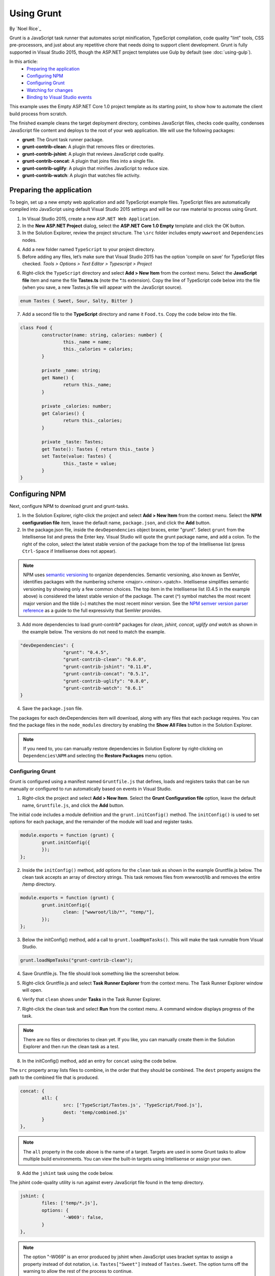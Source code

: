 Using Grunt
===========

By `Noel Rice`_

Grunt is a JavaScript task runner that automates script minification, TypeScript compilation, code quality "lint" tools, CSS pre-processors, and just about any repetitive chore that needs doing to support client development. Grunt is fully supported in Visual Studio 2015, though the ASP.NET project templates use Gulp by default (see :doc:`using-gulp`).

In this article:
	- `Preparing the application`_
	- `Configuring NPM`_
	- `Configuring Grunt`_
	- `Watching for changes`_
	- `Binding to Visual Studio events`_

This example uses the Empty ASP.NET Core 1.0 project template as its starting point, to show how to automate the client build process from scratch.

The finished example cleans the target deployment directory, combines JavaScript files, checks code quality, condenses JavaScript file content and deploys to the root of your web application. We will use the following packages:

- **grunt**: The Grunt task runner package.
- **grunt-contrib-clean**: A plugin that removes files or directories.
- **grunt-contrib-jshint**: A plugin that reviews JavaScript code quality.
- **grunt-contrib-concat**: A plugin that joins files into a single file.
- **grunt-contrib-uglify**: A plugin that minifies JavaScript to reduce size.
- **grunt-contrib-watch**: A plugin that watches file activity.

Preparing the application
-------------------------

To begin, set up a new empty web application and add TypeScript example files. TypeScript files are automatically compiled into JavaScript using default Visual Studio 2015 settings and will be our raw material to process using Grunt.

1.	In Visual Studio 2015, create a new ``ASP.NET Web Application``.
2.	In the **New ASP.NET Project** dialog, select the **ASP.NET Core 1.0 Empty** template and click the OK button.
3.	In the Solution Explorer, review the project structure. The ``\src`` folder includes empty ``wwwroot`` and ``Dependencies`` nodes.

.. image:: using-grunt/_static/grunt-solution-explorer.png

4.	Add a new folder named ``TypeScript`` to your project directory.
5.	Before adding any files, let’s make sure that Visual Studio 2015 has the option 'compile on save' for TypeScript files checked. *Tools > Options > Text Editor > Typescript > Project*

.. image:: using-grunt/_static/typescript-options.png

6.	Right-click the ``TypeScript`` directory and select **Add > New Item** from the context menu. Select the **JavaScript file** item and name the file **Tastes.ts** (note the \*.ts extension). Copy the line of TypeScript code below into the file (when you save, a new Tastes.js file will appear with the JavaScript source).

.. code-block:: javascript

	enum Tastes { Sweet, Sour, Salty, Bitter }

7.	Add a second file to the **TypeScript** directory and name it ``Food.ts``. Copy the code below into the file.

.. code-block:: javascript

	class Food {
		constructor(name: string, calories: number) {
			this._name = name;
			this._calories = calories;
		}

		private _name: string;
		get Name() {
			return this._name;
		}

		private _calories: number;
		get Calories() {
			return this._calories;
		}

		private _taste: Tastes;
		get Taste(): Tastes { return this._taste }
		set Taste(value: Tastes) {
			this._taste = value;
		}
	}

Configuring NPM
---------------

Next, configure NPM to download grunt and grunt-tasks.

1.	In the Solution Explorer, right-click the project and select **Add > New Item** from the context menu. Select the **NPM configuration file** item, leave the default name, ``package.json``, and click the **Add** button.

2.	In the package.json file, inside the ``devDependencies`` object braces, enter "grunt". Select ``grunt`` from the Intellisense list and press the Enter key. Visual Studio will quote the grunt package name, and add a colon. To the right of the colon, select the latest stable version of the package from the top of the Intellisense list (press ``Ctrl-Space`` if Intellisense does not appear).

.. image:: using-grunt/_static/devdependencies-grunt.png

.. note:: NPM uses `semantic versioning <http://semver.org/>`_ to organize dependencies. Semantic versioning, also known as SemVer, identifies packages with the numbering scheme <major>.<minor>.<patch>. Intellisense simplifies semantic versioning by showing only a few common choices. The top item in the Intellisense list (0.4.5 in the example above) is considered the latest stable version of the package. The caret (^) symbol matches the most recent major version and the tilde (~) matches the most recent minor version. See the `NPM semver version parser reference <https://www.npmjs.com/package/semver>`_ as a guide to the full expressivity that SemVer provides.

3.	Add more dependencies to load grunt-contrib* packages for *clean, jshint, concat, uglify and watch* as shown in the example below. The versions do not need to match the example.

.. code-block:: javascript

	"devDependencies": {
			"grunt": "0.4.5",
			"grunt-contrib-clean": "0.6.0",
			"grunt-contrib-jshint": "0.11.0",
			"grunt-contrib-concat": "0.5.1",
			"grunt-contrib-uglify": "0.8.0",
			"grunt-contrib-watch": "0.6.1"
	}

4.	Save the ``package.json`` file.

The packages for each devDependencies item will download, along with any files that each package requires. You can find the package files in the ``node_modules`` directory by enabling the **Show All Files** button in the Solution Explorer.

.. image:: using-grunt/_static/node-modules.png

.. note:: If you need to, you can manually restore dependencies in Solution Explorer by right-clicking on ``Dependencies\NPM`` and selecting the **Restore Packages** menu option.

.. image:: using-grunt/_static/restore-packages.png


Configuring Grunt
^^^^^^^^^^^^^^^^^

Grunt is configured using a manifest named ``Gruntfile.js`` that defines, loads and registers tasks that can be run manually or configured to run automatically based on events in Visual Studio.

1.	Right-click the project and select **Add > New Item**. Select the **Grunt Configuration file** option, leave the default name, ``Gruntfile.js``, and click the **Add** button.

The initial code includes a module definition and the ``grunt.initConfig()`` method. The ``initConfig()`` is used to set options for each package, and the remainder of the module will load and register tasks.

.. code-block:: javascript

	module.exports = function (grunt) {
		grunt.initConfig({
		});
	};

2.	Inside the ``initConfig()`` method, add options for the ``clean`` task as shown in the example Gruntfile.js below. The clean task accepts an array of directory strings. This task removes files from wwwroot/lib and removes the entire /temp directory.

.. code-block:: javascript

	module.exports = function (grunt) {
		grunt.initConfig({
			clean: ["wwwroot/lib/*", "temp/"],
		});
	};

3.	Below the initConfig() method, add a call to ``grunt.loadNpmTasks()``. This will make the task runnable from Visual Studio.

.. code-block:: javascript

	grunt.loadNpmTasks("grunt-contrib-clean");

4.	Save Gruntfile.js. The file should look something like the screenshot below.

.. image:: using-grunt/_static/gruntfile-js-initial.png

5.	Right-click Gruntfile.js and select **Task Runner Explorer** from the context menu. The Task Runner Explorer window will open.

.. image:: using-grunt/_static/task-runner-explorer-menu.png

6.	Verify that ``clean`` shows under **Tasks** in the Task Runner Explorer.

.. image:: using-grunt/_static/task-runner-explorer-tasks.png

7.	Right-click the clean task and select **Run** from the context menu. A command window displays progress of the task.

.. image:: using-grunt/_static/task-runner-explorer-run-clean.png

.. note:: There are no files or directories to clean yet. If you like, you can manually create them in the Solution Explorer and then run the clean task as a test.

8.	In the initConfig() method, add an entry for ``concat`` using the code below.

The ``src`` property array lists files to combine, in the order that they should be combined. The ``dest`` property assigns the path to the combined file that is produced.

.. code-block:: javascript

	concat: {
		all: {
			src: ['TypeScript/Tastes.js', 'TypeScript/Food.js'],
			dest: 'temp/combined.js'
		}
	},

.. note:: The ``all`` property in the code above is the name of a target. Targets are used in some Grunt tasks to allow multiple build environments. You can view the built-in targets using Intellisense or assign your own.

9.	Add the ``jshint`` task using the code below.

The jshint code-quality utility is run against every JavaScript file found in the temp directory.

.. code-block:: javascript

	jshint: {
		files: ['temp/*.js'],
		options: {
			'-W069': false,
		}
	},

.. note:: The option "-W069" is an error produced by jshint when JavaScript uses bracket syntax to assign a property instead of dot notation, i.e. ``Tastes["Sweet"]`` instead of ``Tastes.Sweet``. The option turns off the warning to allow the rest of the process to continue.

10.	Add the ``uglify`` task using the code below.

The task minifies the combined.js file found in the temp directory and creates the result file in wwwroot/lib following the standard naming convention <file name>.min.js.

.. code-block:: javascript

	uglify: {
		all: {
			src: ['temp/combined.js'],
			dest: 'wwwroot/lib/combined.min.js'
		}
	},

11.	Under the call grunt.loadNpmTasks() that loads grunt-contrib-clean, include the same call for jshint, concat and uglify using the code below.

.. code-block:: javascript

	grunt.loadNpmTasks('grunt-contrib-jshint');
	grunt.loadNpmTasks('grunt-contrib-concat');
	grunt.loadNpmTasks('grunt-contrib-uglify');

12.	Save ``Gruntfile.js``. The file should look something like the example below.

.. image:: using-grunt/_static/gruntfile-js-complete.png

13.	Notice that the Task Runner Explorer Tasks list includes ``clean``, ``concat``, ``jshint`` and ``uglify`` tasks. Run each task in order and observe the results in Solution Explorer. Each task should run without errors.

.. image:: using-grunt/_static/task-runner-explorer-run-each-task.png

The concat task creates a new combined.js file and places it into the temp directory. The jshint task simply runs and doesn’t produce output. The uglify task creates a new combined.min.js file and places it into wwwroot/lib. On completion, the solution should look something like the screenshot below:

.. image:: using-grunt/_static/solution-explorer-after-all-tasks.png

.. note:: For more information on the options for each package, visit https://www.npmjs.com/ and lookup the package name in the search box on the main page. For example, you can look up the grunt-contrib-clean package to get a documentation link that explains all of its parameters.

All Together Now
^^^^^^^^^^^^^^^^

Use the Grunt ``registerTask()`` method to run a series of tasks in a particular sequence. For example, to run the example steps above in the order clean -> concat -> jshint -> uglify, add the code below to the module. The code should be added to the same level as the loadNpmTasks() calls, outside initConfig.

.. code-block:: javascript

	grunt.registerTask("all", ['clean', 'concat', 'jshint', 'uglify']);

The new task shows up in Task Runner Explorer under Alias Tasks. You can right-click and run it just as you would other tasks. The ``all`` task will run ``clean``, ``concat``, ``jshint`` and ``uglify``, in order.

.. image:: using-grunt/_static/alias-tasks.png

Watching for changes
--------------------

A ``watch`` task keeps an eye on files and directories. The watch triggers tasks automatically if it detects changes. Add the code below to initConfig to watch for changes to \*.js files in the TypeScript directory. If a JavaScript file is changed, ``watch`` will run the ``all`` task.

.. code-block:: javascript

	watch: {
		files: ["TypeScript/*.js"],
		tasks: ["all"]
	}

Add a call to ``loadNpmTasks()`` to show the ``watch`` task in Task Runner Explorer.

.. code-block:: javascript

	grunt.loadNpmTasks('grunt-contrib-watch');

Right-click the watch task in Task Runner Explorer and select Run from the context menu. The command window that shows the watch task running will display a "Waiting…" message. Open one of the TypeScript files, add a space, and then save the file. This will trigger the watch task and trigger the other tasks to run in order. The screenshot below shows a sample run.

.. image:: using-grunt/_static/watch-running.png

Binding to Visual Studio Events
-------------------------------

Unless you want to manually start your tasks every time you work in Visual Studio, you can bind tasks to **Before Build**, **After Build**, **Clean**, and **Project Open** events.

Let’s bind ``watch`` so that it runs every time Visual Studio opens. In Task Runner Explorer, right-click the watch task and select **Bindings > Project Open** from the context menu.

.. image:: using-grunt/_static/bindings-project-open.png

Unload and reload the project. When the project loads again, the watch task will start running automatically.

Summary
-------

Grunt is a powerful task runner that can be used to automate most client-build tasks. Grunt leverages NPM to deliver its packages, and features tooling integration with Visual Studio 2015. Visual Studio's Task Runner Explorer detects changes to configuration files and provides a convenient interface to run tasks, view running tasks, and bind tasks to Visual Studio events.

See Also
--------

	- :doc:`using-gulp`

